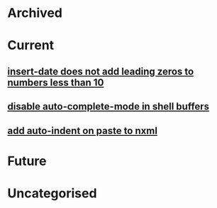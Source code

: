* Archived
* Current
** [[file:objects/fd3380fa-4892-11e0-9e12-0024543e5f84.org][insert-date does not add leading zeros to numbers less than 10]]
** [[file:objects/0a4dd808-4893-11e0-b66e-0024543e5f84.org][disable auto-complete-mode in shell buffers]]
** [[file:objects/6815caa6-4bb6-11e0-b85b-0024543e5f84.org][add auto-indent on paste to nxml]]
* Future
* Uncategorised
